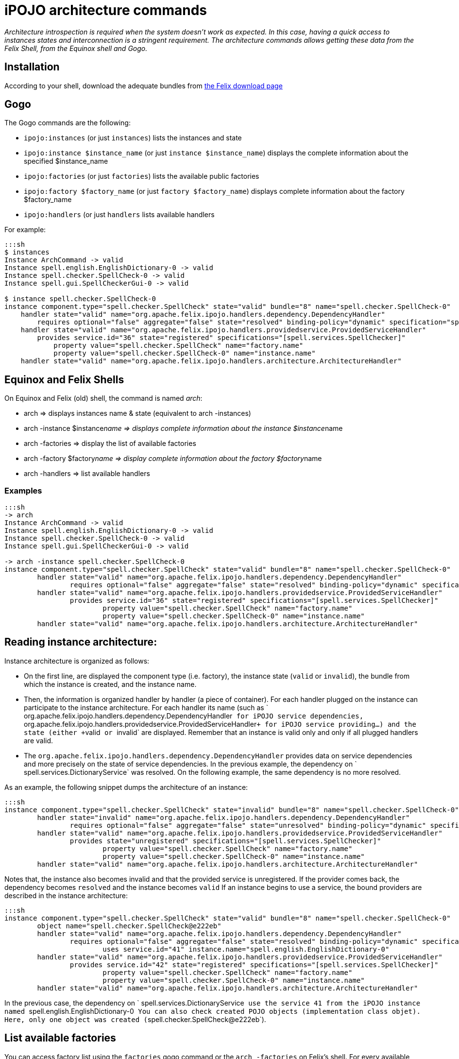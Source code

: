 = iPOJO architecture commands

_Architecture introspection is required when the system doesn't work as expected.
In this case, having a quick access to instances states and interconnection is a stringent requirement.
The architecture commands allows getting these data from the Felix Shell, from the Equinox shell and Gogo._



== Installation

According to your shell, download the adequate bundles from http://felix.apache.org/downloads.cgi[the Felix download page]

== Gogo

The Gogo commands are the following:

* `ipojo:instances` (or just `instances`) lists the instances and state
* `ipojo:instance $instance_name` (or just `instance $instance_name`) displays the complete information about the specified $instance_name
* `ipojo:factories` (or just `factories`) lists the available public factories
* `ipojo:factory $factory_name` (or just `factory $factory_name`) displays complete information about the factory $factory_name
* `ipojo:handlers` (or just `handlers` lists available handlers

For example:

....
:::sh
$ instances
Instance ArchCommand -> valid
Instance spell.english.EnglishDictionary-0 -> valid
Instance spell.checker.SpellCheck-0 -> valid
Instance spell.gui.SpellCheckerGui-0 -> valid

$ instance spell.checker.SpellCheck-0
instance component.type="spell.checker.SpellCheck" state="valid" bundle="8" name="spell.checker.SpellCheck-0"
    handler state="valid" name="org.apache.felix.ipojo.handlers.dependency.DependencyHandler"
        requires optional="false" aggregate="false" state="resolved" binding-policy="dynamic" specification="spell.services.DictionaryService"
    handler state="valid" name="org.apache.felix.ipojo.handlers.providedservice.ProvidedServiceHandler"
        provides service.id="36" state="registered" specifications="[spell.services.SpellChecker]"
            property value="spell.checker.SpellCheck" name="factory.name"
            property value="spell.checker.SpellCheck-0" name="instance.name"
    handler state="valid" name="org.apache.felix.ipojo.handlers.architecture.ArchitectureHandler"
....

== Equinox and Felix Shells

On Equinox and Felix (old) shell, the command is named _arch_:

* arch \=> displays instances name & state (equivalent to arch -instances)
* arch -instance $instance__name \=> displays complete information about the instance $instance__name
* arch -factories \=> display the list of available factories
* arch -factory $factory__name \=> display complete information about the factory $factory__name
* arch -handlers \=> list available handlers

=== Examples

....
:::sh
-> arch
Instance ArchCommand -> valid
Instance spell.english.EnglishDictionary-0 -> valid
Instance spell.checker.SpellCheck-0 -> valid
Instance spell.gui.SpellCheckerGui-0 -> valid

-> arch -instance spell.checker.SpellCheck-0
instance component.type="spell.checker.SpellCheck" state="valid" bundle="8" name="spell.checker.SpellCheck-0"
	handler state="valid" name="org.apache.felix.ipojo.handlers.dependency.DependencyHandler"
		requires optional="false" aggregate="false" state="resolved" binding-policy="dynamic" specification="spell.services.DictionaryService"
	handler state="valid" name="org.apache.felix.ipojo.handlers.providedservice.ProvidedServiceHandler"
		provides service.id="36" state="registered" specifications="[spell.services.SpellChecker]"
			property value="spell.checker.SpellCheck" name="factory.name"
			property value="spell.checker.SpellCheck-0" name="instance.name"
	handler state="valid" name="org.apache.felix.ipojo.handlers.architecture.ArchitectureHandler"
....

== Reading instance architecture:

Instance architecture is organized as follows:

* On the first line, are displayed the component type (i.e.
factory), the instance state (`valid` or `invalid`), the bundle from which the instance is created, and the instance name.
* Then, the information is organized handler by handler (a piece of container).
For each handler plugged on the instance can participate to the instance architecture.
For each handler its name (such as ` org.apache.felix.ipojo.handlers.dependency.DependencyHandler`` for iPOJO service dependencies, `` org.apache.felix.ipojo.handlers.providedservice.ProvidedServiceHandler``+ for iPOJO service providing...) and the state (either +``valid`` or ``invalid` are displayed.
Remember that an instance is valid only and only if all plugged handlers are valid.
* The `org.apache.felix.ipojo.handlers.dependency.DependencyHandler` provides data on service dependencies and more precisely on the state of service dependencies.
In the previous example, the dependency on ` spell.services.DictionaryService` was resolved.
On the following example, the same dependency is no more resolved.

As an example, the following snippet dumps the architecture of an instance:

 :::sh
 instance component.type="spell.checker.SpellCheck" state="invalid" bundle="8" name="spell.checker.SpellCheck-0"
 	handler state="invalid" name="org.apache.felix.ipojo.handlers.dependency.DependencyHandler"
 		requires optional="false" aggregate="false" state="unresolved" binding-policy="dynamic" specification="spell.services.DictionaryService"
 	handler state="valid" name="org.apache.felix.ipojo.handlers.providedservice.ProvidedServiceHandler"
 		provides state="unregistered" specifications="[spell.services.SpellChecker]"
 			property value="spell.checker.SpellCheck" name="factory.name"
 			property value="spell.checker.SpellCheck-0" name="instance.name"
 	handler state="valid" name="org.apache.felix.ipojo.handlers.architecture.ArchitectureHandler"

Notes that, the instance also becomes invalid and that the provided service is unregistered.
If the provider comes back, the dependency becomes `resolved` and the instance becomes `valid` If an instance begins to use a service, the bound providers are described in the instance architecture:

 :::sh
 instance component.type="spell.checker.SpellCheck" state="valid" bundle="8" name="spell.checker.SpellCheck-0"
 	object name="spell.checker.SpellCheck@e222eb"
 	handler state="valid" name="org.apache.felix.ipojo.handlers.dependency.DependencyHandler"
 		requires optional="false" aggregate="false" state="resolved" binding-policy="dynamic" specification="spell.services.DictionaryService"
 			uses service.id="41" instance.name="spell.english.EnglishDictionary-0"
 	handler state="valid" name="org.apache.felix.ipojo.handlers.providedservice.ProvidedServiceHandler"
 		provides service.id="42" state="registered" specifications="[spell.services.SpellChecker]"
 			property value="spell.checker.SpellCheck" name="factory.name"
 			property value="spell.checker.SpellCheck-0" name="instance.name"
 	handler state="valid" name="org.apache.felix.ipojo.handlers.architecture.ArchitectureHandler"

In the previous case, the dependency on ` spell.services.DictionaryService`` use the service 41 from the iPOJO instance named `` spell.english.EnglishDictionary-0`` You can also check created POJO objects (implementation class objet).
Here, only one object was created (``spell.checker.SpellCheck@e222eb`).

== List available factories

You can access factory list using the `factories` gogo command or the `arch -factories` on Felix's shell.
For every available (public) factories,the name and the state are displayed.
A factory is valid if and only if all required handlers are available.

 :::sh
 -> arch -factories
 Factory spell.checker.SpellCheck (VALID)
 Factory spell.gui.SpellCheckerGui (VALID)
 Factory spell.english.EnglishDictionary (VALID)
 -> arch -factory spell.english.EnglishDictionary
 factory implementation-class="spell.english.EnglishDictionary" state="valid" bundle="7" name="spell.english.EnglishDictionary"
     provides specification="spell.services.DictionaryService"
     missinghandlers list="[]"
     requiredhandlers list="[org.apache.felix.ipojo:provides, org.apache.felix.ipojo:architecture]"

On Gogo:

 :::sh
 $factories
 Factory spell.checker.SpellCheck (VALID)
 Factory spell.gui.SpellCheckerGui (VALID)
 Factory spell.english.EnglishDictionary (VALID)
 $factory spell.english.EnglishDictionary
 factory implementation-class="spell.english.EnglishDictionary" state="valid" bundle="7" name="spell.english.EnglishDictionary"
     provides specification="spell.services.DictionaryService"
     missinghandlers list="[]"
     requiredhandlers list="[org.apache.felix.ipojo:provides, org.apache.felix.ipojo:architecture]"

On the first line, you get the implementation class of the type, the state of the factory, the bundle declaring the type and the name of the type.
You also get the list of required and missing handlers.

== List available handlers

Like listing factories, you can get the list of handlers.

 :::sh
 -> arch -handlers
 Handler org.apache.felix.ipojo:controller (VALID)
 Handler org.apache.felix.ipojo:callback (VALID)
 Handler org.apache.felix.ipojo:requires (VALID)
 Handler org.apache.felix.ipojo:provides (VALID)
 Handler org.apache.felix.ipojo:properties (VALID)
 Handler org.apache.felix.ipojo:architecture (VALID)
 Handler org.apache.felix.ipojo.handler.whiteboard:wbp (VALID)

On Gogo:

 :::sh
 $handlers
 Handler org.apache.felix.ipojo:controller (VALID)
 Handler org.apache.felix.ipojo:callback (VALID)
 Handler org.apache.felix.ipojo:requires (VALID)
 Handler org.apache.felix.ipojo:provides (VALID)
 Handler org.apache.felix.ipojo:properties (VALID)
 Handler org.apache.felix.ipojo:architecture (VALID)
 Handler org.apache.felix.ipojo.handler.whiteboard:wbp (VALID)

Handlers with the `org.apache.felix.ipojo` namespace (section before `:`) are core handlers (provided by the iPOJO core bundles).
Others are external handlers (provided by others bundles).
